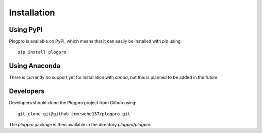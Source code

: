 .. highlight:: shell

Installation
============

Using PyPI
----------

Plogpro is available on PyPI, which means that it can easily be installed with `pip` using::

    pip install plogpro


Using Anaconda
--------------

There is currently no support yet for installation with `conda`, but this is planned to be added in the future.


Developers
----------

Developers should clone the Plogpro project from Github using::

    git clone git@github.com:wohe157/plogpro.git

The `plogpro` package is then available in the directory `plogpro/plogpro`.
